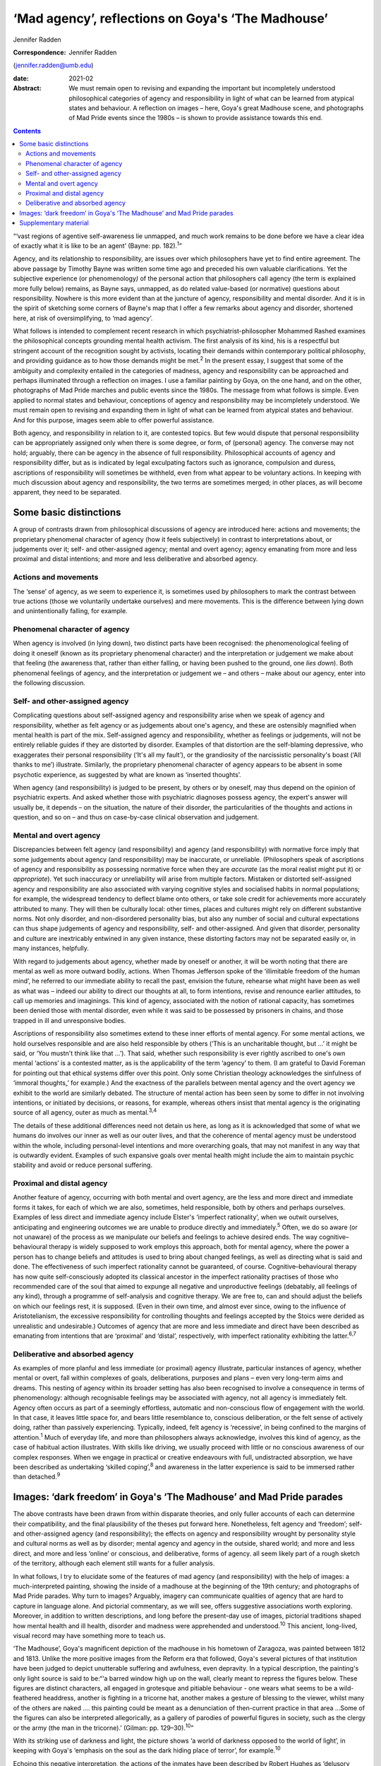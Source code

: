 ==================================================
‘Mad agency’, reflections on Goya's ‘The Madhouse’
==================================================



Jennifer Radden

:Correspondence: Jennifer Radden
(jennifer.radden@umb.edu)

:date: 2021-02

:Abstract:
   We must remain open to revising and expanding the important but
   incompletely understood philosophical categories of agency and
   responsibility in light of what can be learned from atypical states
   and behaviour. A reflection on images – here, Goya's great Madhouse
   scene, and photographs of Mad Pride events since the 1980s – is shown
   to provide assistance towards this end.


.. contents::
   :depth: 3
..

“‘vast regions of agentive self-awareness lie unmapped, and much work
remains to be done before we have a clear idea of exactly what it is
like to be an agent’ (Bayne: pp. 182).\ :sup:`1`”

Agency, and its relationship to responsibility, are issues over which
philosophers have yet to find entire agreement. The above passage by
Timothy Bayne was written some time ago and preceded his own valuable
clarifications. Yet the subjective experience (or phenomenology\ *)* of
the personal action that philosophers call agency (the term is explained
more fully below) remains, as Bayne says, unmapped, as do related
value-based (or normative) questions about responsibility. Nowhere is
this more evident than at the juncture of agency, responsibility and
mental disorder. And it is in the spirit of sketching some corners of
Bayne's map that I offer a few remarks about agency and disorder,
shortened here, at risk of oversimplifying, to ‘mad agency’.

What follows is intended to complement recent research in which
psychiatrist-philosopher Mohammed Rashed examines the philosophical
concepts grounding mental health activism. The first analysis of its
kind, his is a respectful but stringent account of the recognition
sought by activists, locating their demands within contemporary
political philosophy, and providing guidance as to how those demands
might be met.\ :sup:`2` In the present essay, I suggest that some of the
ambiguity and complexity entailed in the categories of madness, agency
and responsibility can be approached and perhaps illuminated through a
reflection on images. I use a familiar painting by Goya, on the one
hand, and on the other, photographs of Mad Pride marches and public
events since the 1980s. The message from what follows is simple. Even
applied to normal states and behaviour, conceptions of agency and
responsibility may be incompletely understood. We must remain open to
revising and expanding them in light of what can be learned from
atypical states and behaviour. And for this purpose, images seem able to
offer powerful assistance.

Both agency, and responsibility in relation to it, are contested topics.
But few would dispute that personal responsibility can be appropriately
assigned only when there is some degree, or form, of (personal) agency.
The converse may not hold; arguably, there can be agency in the absence
of full responsibility. Philosophical accounts of agency and
responsibility differ, but as is indicated by legal exculpating factors
such as ignorance, compulsion and duress, ascriptions of responsibility
will sometimes be withheld, even from what appear to be voluntary
actions. In keeping with much discussion about agency and
responsibility, the two terms are sometimes merged; in other places, as
will become apparent, they need to be separated.

.. _sec1:

Some basic distinctions
=======================

A group of contrasts drawn from philosophical discussions of agency are
introduced here: actions and movements; the proprietary phenomenal
character of agency (how it feels subjectively) in contrast to
interpretations about, or judgements over it; self- and other-assigned
agency; mental and overt agency; agency emanating from more and less
proximal and distal intentions; and more and less deliberative and
absorbed agency.

.. _sec1-1:

Actions and movements
---------------------

The ‘sense’ of agency, as we seem to experience it, is sometimes used by
philosophers to mark the contrast between true actions (those we
voluntarily undertake ourselves) and mere movements. This is the
difference between lying down and unintentionally falling, for example.

.. _sec1-2:

Phenomenal character of agency
------------------------------

When agency is involved (in lying down), two distinct parts have been
recognised: the phenomenological feeling of doing it oneself (known as
its proprietary phenomenal character) and the interpretation or
judgement we make about that feeling (the awareness that, rather than
either falling, or having been pushed to the ground, one *lies down*).
Both phenomenal feelings of agency, and the interpretation or judgement
we – and others – make about our agency, enter into the following
discussion.

.. _sec1-3:

Self- and other-assigned agency
-------------------------------

Complicating questions about self-assigned agency and responsibility
arise when we speak of agency and responsibility, whether as felt agency
or as judgements about one's agency, and these are ostensibly magnified
when mental health is part of the mix. Self-assigned agency and
responsibility, whether as feelings or judgements, will not be entirely
reliable guides if they are distorted by disorder. Examples of that
distortion are the self-blaming depressive, who exaggerates their
personal responsibility (‘It's all my fault’), or the grandiosity of the
narcissistic personality's boast (‘All thanks to me’) illustrate.
Similarly, the proprietary phenomenal character of agency appears to be
absent in some psychotic experience, as suggested by what are known as
‘inserted thoughts’.

When agency (and responsibility) is judged to be present, by others or
by oneself, may thus depend on the opinion of psychiatric experts. And
asked whether those with psychiatric diagnoses possess agency, the
expert's answer will usually be, it depends – on the situation, the
nature of their disorder, the particularities of the thoughts and
actions in question, and so on – and thus on case-by-case clinical
observation and judgement.

.. _sec1-4:

Mental and overt agency
-----------------------

Discrepancies between felt agency (and responsibility) and agency (and
responsibility) with normative force imply that some judgements about
agency (and responsibility) may be inaccurate, or unreliable.
(Philosophers speak of ascriptions of agency and responsibility as
possessing normative force when they are *accurate* (as the moral
realist might put it) or *appropriate*). Yet such inaccuracy or
unreliability will arise from multiple factors. Mistaken or distorted
self-assigned agency and responsibility are also associated with varying
cognitive styles and socialised habits in normal populations; for
example, the widespread tendency to deflect blame onto others, or take
sole credit for achievements more accurately attributed to many. They
will then be culturally local: other times, places and cultures might
rely on different substantive norms. Not only disorder, and
non-disordered personality bias, but also any number of social and
cultural expectations can thus shape judgements of agency and
responsibility, self- and other-assigned. And given that disorder,
personality and culture are inextricably entwined in any given instance,
these distorting factors may not be separated easily or, in many
instances, helpfully.

With regard to judgements about agency, whether made by oneself or
another, it will be worth noting that there are mental as well as more
outward bodily, actions. When Thomas Jefferson spoke of the ‘illimitable
freedom of the human mind’, he referred to our immediate ability to
recall the past, envision the future, rehearse what might have been as
well as what was – indeed our ability to direct our thoughts at all, to
form intentions, revise and renounce earlier attitudes, to call up
memories and imaginings. This kind of agency, associated with the notion
of rational capacity, has sometimes been denied those with mental
disorder, even while it was said to be possessed by prisoners in chains,
and those trapped in ill and unresponsive bodies.

Ascriptions of responsibility also sometimes extend to these inner
efforts of mental agency. For some mental actions, we hold ourselves
responsible and are also held responsible by others (‘This is an
uncharitable thought, but …’ it might be said, or ‘You mustn't think
like that …’). That said, whether such responsibility is ever rightly
ascribed to one's own mental ‘actions’ is a contested matter, as is the
applicability of the term ‘agency’ to them. (I am grateful to David
Foreman for pointing out that ethical systems differ over this point.
Only some Christian theology acknowledges the sinfulness of ‘immoral
thoughts,ְ’ for example.) And the exactness of the parallels between
mental agency and the overt agency we exhibit to the world are similarly
debated. The structure of mental action has been seen by some to differ
in not involving intentions, or initiated by decisions, or reasons, for
example, whereas others insist that mental agency is the originating
source of all agency, outer as much as mental.\ :sup:`3,4`

The details of these additional differences need not detain us here, as
long as it is acknowledged that some of what we humans do involves our
inner as well as our outer lives, and that the coherence of mental
agency must be understood within the whole, including personal-level
intentions and more overarching goals, that may not manifest in any way
that is outwardly evident. Examples of such expansive goals over mental
health might include the aim to maintain psychic stability and avoid or
reduce personal suffering.

.. _sec1-5:

Proximal and distal agency
--------------------------

Another feature of agency, occurring with both mental and overt agency,
are the less and more direct and immediate forms it takes, for each of
which we are also, sometimes, held responsible, both by others and
perhaps ourselves. Examples of less direct and immediate agency include
Elster's ‘imperfect rationality’, when we outwit ourselves, anticipating
and engineering outcomes we are unable to produce directly and
immediately.\ :sup:`5` Often, we do so aware (or not unaware) of the
process as we manipulate our beliefs and feelings to achieve desired
ends. The way cognitive–behavioural therapy is widely supposed to work
employs this approach, both for mental agency, where the power a person
has to change beliefs and attitudes is used to bring about changed
feelings, as well as directing what is said and done. The effectiveness
of such imperfect rationality cannot be guaranteed, of course.
Cognitive–behavioural therapy has now quite self-consciously adopted its
classical ancestor in the imperfect rationality practises of those who
recommended care of the soul that aimed to expunge all negative and
unproductive feelings (debatably, all feelings of any kind), through a
programme of self-analysis and cognitive therapy. We are free to, can
and should adjust the beliefs on which our feelings rest, it is
supposed. (Even in their own time, and almost ever since, owing to the
influence of Aristotelianism, the excessive responsibility for
controlling thoughts and feelings accepted by the Stoics were derided as
unrealistic and undesirable.) Outcomes of agency that are more and less
immediate and direct have been described as emanating from intentions
that are ‘proximal’ and ‘distal’, respectively, with imperfect
rationality exhibiting the latter.\ :sup:`6,7`

.. _sec1-6:

Deliberative and absorbed agency
--------------------------------

As examples of more planful and less immediate (or proximal) agency
illustrate, particular instances of agency, whether mental or overt,
fall within complexes of goals, deliberations, purposes and plans – even
very long-term aims and dreams. This nesting of agency within its
broader setting has also been recognised to involve a consequence in
terms of phenomenology: although recognisable feelings may be associated
with agency, not all agency is immediately felt. Agency often occurs as
part of a seemingly effortless, automatic and non-conscious flow of
engagement with the world. In that case, it leaves little space for, and
bears little resemblance to, conscious deliberation, or the felt sense
of actively doing, rather than passively experiencing. Typically,
indeed, felt agency is ‘recessive’, in being confined to the margins of
attention.\ :sup:`1` Much of everyday life, and more than philosophers
always acknowledge, involves this kind of agency, as the case of
habitual action illustrates. With skills like driving, we usually
proceed with little or no conscious awareness of our complex responses.
When we engage in practical or creative endeavours with full,
undistracted absorption, we have been described as undertaking ‘skilled
coping’,\ :sup:`8` and awareness in the latter experience is said to be
immersed rather than detached.\ :sup:`9`

.. _sec2:

Images: ‘dark freedom’ in Goya's ‘The Madhouse’ and Mad Pride parades
=====================================================================

The above contrasts have been drawn from within disparate theories, and
only fuller accounts of each can determine their compatibility, and the
final plausibility of the theses put forward here. Nonetheless, felt
agency and ‘freedom’; self- and other-assigned agency (and
responsibility); the effects on agency and responsibility wrought by
personality style and cultural norms as well as by disorder; mental
agency and agency in the outside, shared world; and more and less
direct, and more and less ‘online’ or conscious, and deliberative, forms
of agency. all seem likely part of a rough sketch of the territory,
although each element still wants for a fuller analysis.

In what follows, I try to elucidate some of the features of mad agency
(and responsibility) with the help of images: a much-interpreted
painting, showing the inside of a madhouse at the beginning of the 19th
century; and photographs of Mad Pride parades. Why turn to images?
Arguably, imagery can communicate qualities of agency that are hard to
capture in language alone. And pictorial commentary, as we will see,
offers suggestive associations worth exploring. Moreover, in addition to
written descriptions, and long before the present-day use of images,
pictorial traditions shaped how mental health and ill health, disorder
and madness were apprehended and understood.\ :sup:`10` This ancient,
long-lived, visual record may have something more to teach us.

‘The Madhouse’, Goya's magnificent depiction of the madhouse in his
hometown of Zaragoza, was painted between 1812 and 1813. Unlike the more
positive images from the Reform era that followed, Goya's several
pictures of that institution have been judged to depict unutterable
suffering and awfulness, even depravity. In a typical description, the
painting's only light source is said to be:“‘a barred window high up on
the wall, clearly meant to repress the figures below. These figures are
distinct characters, all engaged in grotesque and pitiable behaviour -
one wears what seems to be a wild-feathered headdress, another is
fighting in a tricorne hat, another makes a gesture of blessing to the
viewer, whilst many of the others are naked …. this painting could be
meant as a denunciation of then-current practice in that area …Some of
the figures can also be interpreted allegorically, as a gallery of
parodies of powerful figures in society, such as the clergy or the army
(the man in the tricorne).’ (Gilman: pp. 129–30).\ :sup:`10`”

With its striking use of darkness and light, the picture shows ‘a world
of darkness opposed to the world of light’, in keeping with Goya's
‘emphasis on the soul as the dark hiding place of terror’, for
example.\ :sup:`10`

Echoing this negative interpretation, the actions of the inmates have
been described by Robert Hughes as ‘delusory gestures of
power’.\ :sup:`11` However free, responsible and agentic these
transgressive gestures appear to be, this ‘power’ (to use Hughes’ word)
will not guarantee that full, or perhaps any, responsibility could be
appropriately ascribed, by the inmates themselves or by observers. There
are bars on the window. The inmates’ agency in the outer world is
limited. Yet delusory or not, each seems to reflect a kind of inner,
mental agency (power, or freedom). In trying to fathom those ‘delusory’
gestures, it is worth noting that Goya's fascination with, and many
works depicting, madness, have been singled out for their humane and
sympathetic attitudes. Goya located madness among the common presences
of human life, it has been explained. He saw it a natural part of the
human condition, reflecting his creed that nothing human was alien to
him. (Hughes attributes to Goya a well-known medieval saying, attributed
to Terence, to this effect.) And few subsequent depictions of madness
behind bars are as sympathetic, at least until we reach 20th century
pictures such as Bellows’ ‘Dance in a Madhouse’ (1917) and other images
showing asylum entertainments.

Arguably, then, Goya's attitude toward his subject matter was expressive
of sympathy, not revulsion. Conforming to that positive conception is a
revealing passage from another 20th century commentator. Presenting mad
agency as a certain, transgressive ‘dark liberty’, Michel Foucault
observes of the madman in the hat in Goya's painting:“‘[the figure]
leaps out, by virtue of the silent language of his well-muscled form and
the wild, marvelous freedom of his youth, a free human presence who
affirms his birthright as though this were the beginning of new era.
“The Madhouse” speaks … [of] those new bodies, brought into the light in
all their vigour, and whose gestures, if they call up their dreams, sing
above all of their dark liberty.’ (Foucault: pp. 530–1).\ :sup:`12`”

What dark liberty is this? Where does the mad agency lauded by
interpretations like Foucault's fit among the forms of agency sketched
earlier? I propose that the ‘freedom’ expressed in the painting
anticipates something that we only entirely recognise now as a
consequence of political events: it is a demonstration of the powerfully
‘freeing’ and healing transgressiveness and ludic exhilaration
celebrated in today's Mad Pride activism, rhetoric and writing.

We are tempted to agree with Hughes that the gesture of power is merely
delusory – a mistaken parody of real agency – or even a feeling of
agency distorted by disorder-wrought cognitive error. Yet, in light of
writing by mad activists, we also perhaps begin to see a quality
inviting attitudes of hope and delight, rather than abject despair, in
the gestures of Goya's inmates. To cite just one example of such
writing:“ֹ‘Madness is the new rock “n” roll!… All of us who've
experienced “deep sea fishing” will know the sensation of heightened
awareness, of consciousness enhanced … of feelings of wonder and terror
that can't be verbalized …’ (Morris: pp. 207).\ :sup:`13`”

Generally, what we see in images is limited by what we expect to see,
and what we suppose the artist wanted us to see. We might guess that the
inmates in the asylum were performing for an audience, perhaps even
engaging in such display for monetary reward, as did the inmates at
English asylums during the same era.\ :sup:`10,14` (I am grateful to
David Foreman for drawing my attention to this possibility.) Were this
so, the actions depicted by Goya are replete with the features of
classic rational agency, and a pretence. But whether or not it is a
pretence, later events and subsequent understanding allow us to go
beyond the constraints imposed by what we would expect, and what,
intentionally or not, Goya may have conveyed. From today's perspective
and understanding, we can see it differently. To illustrate this
interpretive shift, we might turn to Bellows’ ‘Dance in a Madhouse’,
where movements have been dismissed as ‘wild and uncontrollable’, and
reflecting passive (‘melancholic’) postures.\ :sup:`10` Yet here, too,
and contrary to Gilman, the central female figure in Bellows’ picture
also reveals something joyous, triumphant, freeing, enlivening and,
perhaps, empowering.

Goya's madhouse has parallels and echoes in today's Mad Pride activism,
some of them quite evidently self-conscious. Here we find not only
resistance to the mental health system, and solidarity, but repeated
emphasis on ‘the celebration of difference’. ‘Celebration’ is a useful
encapsulation, suggesting exhilaration and joy. Its object is more than
mere difference, however. What is being celebrated? Minimally, the
‘creativity of mad people, pride in a unique way of looking at life, the
validity of such a distinct way of life …’ (Sen: pp. 5)\ :sup:`15` are
grounds for pride and reason for celebration. Enumerating elements of
the demand for recognition of mad identity, Rashed emphasises that Mad
Pride discourse includes a range of attitudes and interpretations. It
emphasises mad identity, creativity, spirituality, suffering and the
gifts that, although valuable, are dangerous.\ :sup:`2,16` Each of those
aspects (identity, creativity, spirituality, suffering and dangerous
gifts) offers grounds to applaud and celebrate.

Images of broadly ‘celebratory’ Mad Pride parades (in Canada, the USA,
the UK, Ireland, Belgium, France and Australia, for example), provide us
with readily recognisable descendants of our madhouse scene. Here are
flamboyant and excessive dress, gesture and performance; here are the
seeming freedoms and agency associated with the transgressive, the
parodic and ludic. Unlike the barred madhouse, the street now forms the
stage for performance. The demands for political recognition, I suggest,
provide examples of agentic forms identified earlier, and perhaps
anticipated by Goya.

By recognising that agency works in many ways, indirect as well as
direct, and through imperfect as well as perfect rationality, we may
regard the mad gestures in Goya's painting as not only exhilarating, and
felt, although ultimately delusional agency and freedom, but also as
healing, consoling, emboldening, strengthening and even, yes, freeing.
Like the antics of the marchers celebrating Mad Pride, these gestures
may convey the shoring up of what is depleted, diminished and
misunderstood by the surrounding culture, or concealed through
prejudicial expectations.

Viewed as a kind of self-help or self-care, the gestures depicted in
both Goya's and the later celebratory, Mad Pride images, can also be
likened to the indirect agency of imperfect rationality. Arts-based
healing rituals, healing effects and the mental health benefits of
expressive therapies have been acknowledged since ancient times, and are
well documented.\ :sup:`17–19` Their proponents speak of the way such
activities integrate mind and body in a unified, healing whole; the ‘act
of responding to what is given, imagining its possibilities and
reshaping it in accordance with what is emerging’, is described as akin
to that found in all imaginative play, and improvisation (Levine: pp.
71).\ :sup:`16`

The agent may not seek anything further through their exuberant gesture,
or even be alert to broader intentional or purposive context within
which it occurs. Their agency may reflect the obliviousness of intense
absorption. Moreover, it may not be agency with outer effects. In
contrast to the powerless inhabitants of the madhouse, today's activists
bring about real world, consequential political outcomes (changed
cultural attitudes, for example, and more enlightened mental health
policies). Yet even without doing so, the gestures of Goya's figures may
be seen to intimate certain forms of distal, immersed agency, as
Foucault's analysis may be taken to suggest.

Reviewing the discourse and tenets of Mad Pride activism, Rashed notes
four main elements, as we saw: demands around identity and culture,
creativity and spirituality, distress and disability, and finally,
madness as a ‘dangerous gift’.\ :sup:`2` Among the demands identified by
Rashed and these activists, I have tried to suggest that none quite
convey the healing and freeing power captured in the ludic, the parodic
and the transgressive that are so evident in today's Mad Pride parades
and celebrations and, in light of them, we are now able to recognise as
foreseen in the dark liberty of Goya's madhouse.

About the dangerous gifts of madness, it has been explained that ‘… we
are members of a group that has been misunderstood and persecuted
throughout history but has also been responsible for some of its most
brilliant creations’ (Du Bru: pp. 259).\ :sup:`20` Any incautious
ability to violate convention and social norms will be dangerous,
including such gifts, it must be conceded, and will likely bring its own
exhilarating phenomenology, as well as fateful and often self-defeating
consequences. The demands of mad activism can be met, perhaps, only with
the openness, imagination and negotiated agreement of the larger
culture.

Such negotiated agreement requires a preparedness to revise and expand
accepted ideas about social norms and concepts of mental health, as I
have pointed out elsewhere.\ :sup:`21` Among those social norms and
concepts of mental health, it has been proposed here, are ideas about
agency.

I am grateful for audience questions at the Royal College of
Psychiatrists’ Philosophy of Psychiatry Special Interest Group Biennial
Conference in September 2019, ‘Madness and Society: Pathways to
Reconciliation’. My greatest thanks go to Dr David Foreman for his
careful reading and insightful suggestions on an earlier draft of this
paper.

**Jennifer Radden** is a Professor Emerita at the Philosophy Department
of University of Massachusetts Boston, Massachusetts, USA.

.. _sec3:

Supplementary material
======================

For supplementary material accompanying this paper visit
https://doi.org/10.1192/bjb.2020.119.

.. container:: caption

   .. rubric:: 

   click here to view supplementary material
